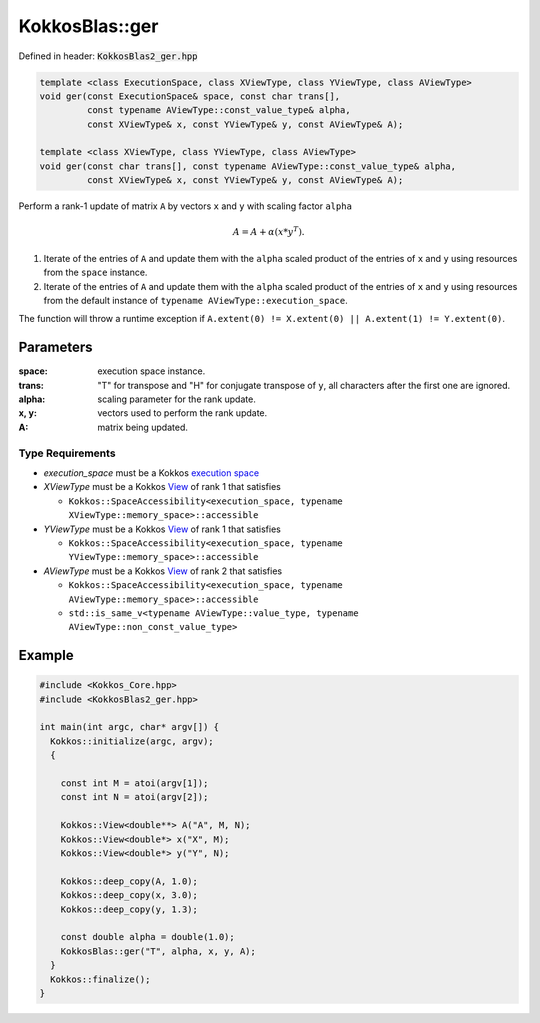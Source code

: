 KokkosBlas::ger
###############

Defined in header: :code:`KokkosBlas2_ger.hpp`

.. code:: cppkokkos

  template <class ExecutionSpace, class XViewType, class YViewType, class AViewType>
  void ger(const ExecutionSpace& space, const char trans[],
           const typename AViewType::const_value_type& alpha,
           const XViewType& x, const YViewType& y, const AViewType& A);

  template <class XViewType, class YViewType, class AViewType>
  void ger(const char trans[], const typename AViewType::const_value_type& alpha,
           const XViewType& x, const YViewType& y, const AViewType& A);

Perform a rank-1 update of matrix ``A`` by vectors ``x`` and ``y`` with scaling factor ``alpha``

.. math::

   A = A + \alpha (x * y^T).

1. Iterate of the entries of ``A`` and update them with the ``alpha`` scaled product of the entries of ``x`` and ``y`` using resources from the ``space`` instance.
2. Iterate of the entries of ``A`` and update them with the ``alpha`` scaled product of the entries of ``x`` and ``y`` using resources from the default instance of ``typename AViewType::execution_space``.

The function will throw a runtime exception if ``A.extent(0) != X.extent(0) || A.extent(1) != Y.extent(0)``.

Parameters
==========

:space: execution space instance.

:trans: "T" for transpose and "H" for conjugate transpose of ``y``, all characters after the first one are ignored.

:alpha: scaling parameter for the rank update.

:x, y: vectors used to perform the rank update.

:A: matrix being updated.

Type Requirements
-----------------

- `execution_space` must be a Kokkos `execution space <https://kokkos.org/kokkos-core-wiki/API/core/execution_spaces.html>`_

- `XViewType` must be a Kokkos `View <https://kokkos.org/kokkos-core-wiki/API/core/view/view.html>`_ of rank 1 that satisfies

  - ``Kokkos::SpaceAccessibility<execution_space, typename XViewType::memory_space>::accessible``

- `YViewType` must be a Kokkos `View <https://kokkos.org/kokkos-core-wiki/API/core/view/view.html>`_ of rank 1 that satisfies

  - ``Kokkos::SpaceAccessibility<execution_space, typename YViewType::memory_space>::accessible``

- `AViewType` must be a Kokkos `View <https://kokkos.org/kokkos-core-wiki/API/core/view/view.html>`_ of rank 2 that satisfies

  - ``Kokkos::SpaceAccessibility<execution_space, typename AViewType::memory_space>::accessible``
  - ``std::is_same_v<typename AViewType::value_type, typename AViewType::non_const_value_type>``


Example
=======

.. code:: c++

  #include <Kokkos_Core.hpp>
  #include <KokkosBlas2_ger.hpp>

  int main(int argc, char* argv[]) {
    Kokkos::initialize(argc, argv);
    {

      const int M = atoi(argv[1]);
      const int N = atoi(argv[2]);

      Kokkos::View<double**> A("A", M, N);
      Kokkos::View<double*> x("X", M);
      Kokkos::View<double*> y("Y", N);

      Kokkos::deep_copy(A, 1.0);
      Kokkos::deep_copy(x, 3.0);
      Kokkos::deep_copy(y, 1.3);

      const double alpha = double(1.0);
      KokkosBlas::ger("T", alpha, x, y, A);
    }
    Kokkos::finalize();
  }
